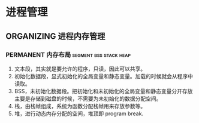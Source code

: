 * 进程管理

** ORGANIZING 进程内存管理

*** PERMANENT 内存布局                               :segment:bss:stack:heap:
    CLOSED: [2021-11-06 六 20:41]
1. 文本段，其实就是要允许的程序，只读，因此可以共享。
2. 初始化数据段，显式初始化的全局变量和静态变量。加载的时候就会从程序中读取。
3. BSS，未初始化数据段。把初始化和未初始化的全局变量和静态变量分开存放主要是存储到磁盘的时候，不需要为未初始化的数据分配空间。
4. 栈，由栈帧组成，系统为函数分配栈帧用来存放参数等。
5. 堆，进行动态内存分配的空间，堆顶即 program break.
